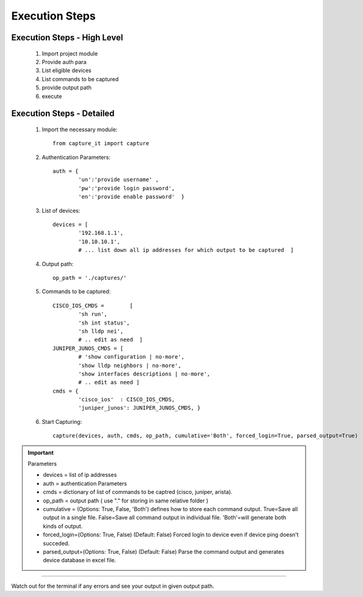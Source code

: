 

Execution Steps
=================================================



Execution Steps - High Level
----------------------------------------------

	#. Import project module
	#. Provide auth para
	#. List eligible devices
	#. List commands to be captured
	#. provide output path
	#. execute

Execution Steps - Detailed
----------------------------------------------

	#. Import the necessary module::

		from capture_it import capture

	#. Authentication Parameters::

		auth = {
			'un':'provide username' , 
			'pw':'provide login password', 
			'en':'provide enable password'  }

	#. List of devices::

		devices = [
			'192.168.1.1',
			'10.10.10.1',
			# ... list down all ip addresses for which output to be captured  ]

	#. Output path::

		op_path = './captures/'

	#. Commands to be captured::

		CISCO_IOS_CMDS = 	[
			'sh run', 
			'sh int status', 
			'sh lldp nei',
			# .. edit as need  ]
		JUNIPER_JUNOS_CMDS = [
			# 'show configuration | no-more',
			'show lldp neighbors | no-more',
			'show interfaces descriptions | no-more',
			# .. edit as need ]
		cmds = {
			'cisco_ios'  : CISCO_IOS_CMDS,
			'juniper_junos': JUNIPER_JUNOS_CMDS, }

	#. Start Capturing::

		capture(devices, auth, cmds, op_path, cumulative='Both', forced_login=True, parsed_output=True)

.. important::
	
	Parameters

	* devices = list of ip addresses
	* auth = authentication Parameters
	* cmds = dictionary of list of commands to be captred (cisco, juniper, arista).
	* op_path = output path ( use "." for storing in same relative folder )
	* cumulative = (Options: True, False, 'Both') defines how to store each command output. True=Save all output in a single file. False=Save all command output in individual file. 'Both'=will generate both kinds of output.
	* forced_login=(Options: True, False) (Default: False)  Forced login to device even if device ping doesn't succeded.
	* parsed_output=(Options: True, False) (Default: False) Parse the command output and generates device database in excel file.

-----------------------

Watch out for the terminal if any errors and see your output in given output path.